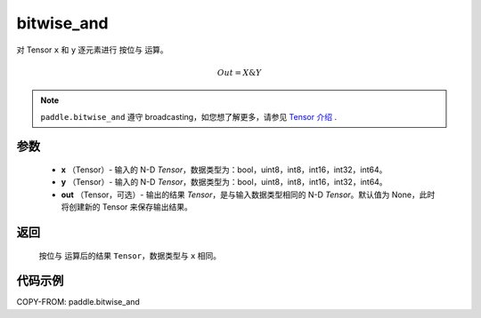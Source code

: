 .. _cn_api_paddle_bitwise_and:

bitwise_and
-------------------------------

.. py:function:: paddle.bitwise_and(x, y, out=None, name=None)

对 Tensor ``x`` 和 ``y`` 逐元素进行 ``按位与`` 运算。

.. math::
        Out = X \& Y

.. note::
    ``paddle.bitwise_and`` 遵守 broadcasting，如您想了解更多，请参见 `Tensor 介绍`_ .

    .. _Tensor 介绍: ../../guides/beginner/tensor_cn.html#id7
参数
::::::::::::

        - **x** （Tensor）- 输入的 N-D `Tensor`，数据类型为：bool，uint8，int8，int16，int32，int64。
        - **y** （Tensor）- 输入的 N-D `Tensor`，数据类型为：bool，uint8，int8，int16，int32，int64。
        - **out** （Tensor，可选）- 输出的结果 `Tensor`，是与输入数据类型相同的 N-D `Tensor`。默认值为 None，此时将创建新的 Tensor 来保存输出结果。

返回
::::::::::::
 ``按位与`` 运算后的结果 ``Tensor``，数据类型与 ``x`` 相同。

代码示例
::::::::::::

COPY-FROM: paddle.bitwise_and
